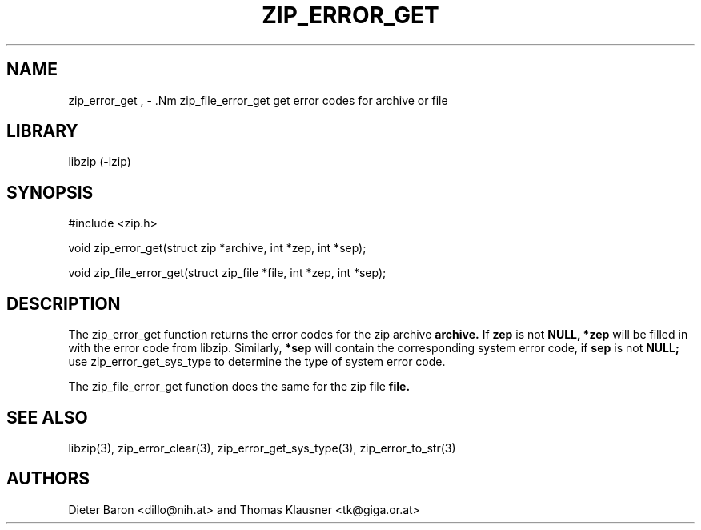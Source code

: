 .\" zip_error_get.mdoc \-- get error codes for archive or file
.\" Copyright (C) 2004, 2005 Dieter Baron and Thomas Klausner
.\"
.\" This file is part of libzip, a library to manipulate ZIP archives.
.\" The authors can be contacted at <libzip@nih.at>
.\"
.\" Redistribution and use in source and binary forms, with or without
.\" modification, are permitted provided that the following conditions
.\" are met:
.\" 1. Redistributions of source code must retain the above copyright
.\"    notice, this list of conditions and the following disclaimer.
.\" 2. Redistributions in binary form must reproduce the above copyright
.\"    notice, this list of conditions and the following disclaimer in
.\"    the documentation and/or other materials provided with the
.\"    distribution.
.\" 3. The names of the authors may not be used to endorse or promote
.\"    products derived from this software without specific prior
.\"    written permission.
.\"
.\" THIS SOFTWARE IS PROVIDED BY THE AUTHORS ``AS IS'' AND ANY EXPRESS
.\" OR IMPLIED WARRANTIES, INCLUDING, BUT NOT LIMITED TO, THE IMPLIED
.\" WARRANTIES OF MERCHANTABILITY AND FITNESS FOR A PARTICULAR PURPOSE
.\" ARE DISCLAIMED.  IN NO EVENT SHALL THE AUTHORS BE LIABLE FOR ANY
.\" DIRECT, INDIRECT, INCIDENTAL, SPECIAL, EXEMPLARY, OR CONSEQUENTIAL
.\" DAMAGES (INCLUDING, BUT NOT LIMITED TO, PROCUREMENT OF SUBSTITUTE
.\" GOODS OR SERVICES; LOSS OF USE, DATA, OR PROFITS; OR BUSINESS
.\" INTERRUPTION) HOWEVER CAUSED AND ON ANY THEORY OF LIABILITY, WHETHER
.\" IN CONTRACT, STRICT LIABILITY, OR TORT (INCLUDING NEGLIGENCE OR
.\" OTHERWISE) ARISING IN ANY WAY OUT OF THE USE OF THIS SOFTWARE, EVEN
.\" IF ADVISED OF THE POSSIBILITY OF SUCH DAMAGE.
.\"
.TH ZIP_ERROR_GET 3 "October 4, 2006" NiH
.SH "NAME"
zip_error_get , \- .Nm zip_file_error_get
get error codes for archive or file
.SH "LIBRARY"
libzip (-lzip)
.SH "SYNOPSIS"
#include <zip.h>
.PP
void
zip_error_get(struct zip *archive, int *zep, int *sep);
.PP
void
zip_file_error_get(struct zip_file *file, int *zep, int *sep);
.SH "DESCRIPTION"
The
zip_error_get
function returns the error codes for the zip archive
\fBarchive.\fR
If
\fBzep\fR
is not
\fBNULL,\fR
\fB*zep\fR
will be filled in with the error code from libzip.
Similarly,
\fB*sep\fR
will contain the corresponding system error code, if
\fBsep\fR
is not
\fBNULL;\fR
use
zip_error_get_sys_type
to determine the type of system error code.
.PP
The
zip_file_error_get
function does the same for the zip file
\fBfile.\fR
.SH "SEE ALSO"
libzip(3),
zip_error_clear(3),
zip_error_get_sys_type(3),
zip_error_to_str(3)
.SH "AUTHORS"

Dieter Baron <dillo@nih.at>
and
Thomas Klausner <tk@giga.or.at>
